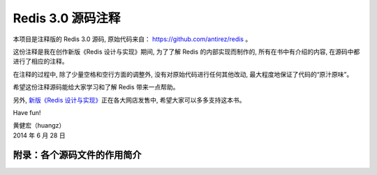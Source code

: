 Redis 3.0 源码注释
============================

本项目是注释版的 Redis 3.0 源码,
原始代码来自： https://github.com/antirez/redis 。

这份注释是我在创作新版《Redis 设计与实现》期间,
为了了解 Redis 的内部实现而制作的,
所有在书中有介绍的内容,
在源码中都进行了相应的注释。

在注释的过程中,
除了少量空格和空行方面的调整外,
没有对原始代码进行任何其他改动,
最大程度地保证了代码的“原汁原味”。

希望这份注释源码能给大家学习和了解 Redis 带来一点帮助。

另外,
`新版《Redis 设计与实现》 <http://RedisBook.com>`_\ 正在各大网店发售中,
希望大家可以多多支持这本书。

Have fun!

| 黄健宏（huangz）
| 2014 年 6 月 28 日


附录：各个源码文件的作用简介
------------------------------

+-------------------------------------------------------------------+-------------------------------------------------------------------+
| 文件                                                              | 作用                                                              |
+===================================================================+===================================================================+
| ``adlist.c`` 、 ``adlist.h``                                      | 双端链表数据结构的实现。                                          |
+-------------------------------------------------------------------+-------------------------------------------------------------------+
| ``ae.c`` 、 ``ae.h`` 、 ``ae_epoll.c`` 、 ``ae_evport.c`` 、      | 事件处理器,以及各个具体实现。                                    |
| ``ae_kqueue.c`` 、 ``ae_select.c``                                |                                                                   |
+-------------------------------------------------------------------+-------------------------------------------------------------------+
| ``anet.c`` 、 ``anet.h``                                          | Redis 的异步网络框架,内容主要为对 socket 库的包装。              |
+-------------------------------------------------------------------+-------------------------------------------------------------------+
| ``aof.c``                                                         | AOF 功能的实现。                                                  |
+-------------------------------------------------------------------+-------------------------------------------------------------------+
| ``asciilogo.h``                                                   | 保存了 Redis 的 ASCII LOGO 。                                     |
+-------------------------------------------------------------------+-------------------------------------------------------------------+
| ``bio.c`` 、 ``bio.h``                                            | Redis 的后台 I/O 程序,用于将 I/O 操作放到子线程里面执行,        |
|                                                                   | 减少 I/O 操作对主线程的阻塞。                                     |
+-------------------------------------------------------------------+-------------------------------------------------------------------+
| ``bitops.c``                                                      | 二进制位操作命令的实现文件。                                      |
+-------------------------------------------------------------------+-------------------------------------------------------------------+
| ``blocked.c``                                                     | 用于实现 BLPOP 命令和 WAIT 命令的阻塞效果。                       |
+-------------------------------------------------------------------+-------------------------------------------------------------------+
| ``cluster.c`` 、 ``cluster.h``                                    | Redis 的集群实现。                                                |
+-------------------------------------------------------------------+-------------------------------------------------------------------+
| ``config.c`` 、 ``config.h``                                      | Redis 的配置管理实现,负责读取并分析配置文件,                            |
|                                                                   | 然后根据这些配置修改 Redis 服务器的各个选项。                            |
+-------------------------------------------------------------------+-------------------------------------------------------------------+
| ``crc16.c`` 、 ``crc64.c`` 、 ``crc64.h``                         | 计算 CRC 校验和。                                                    |
+-------------------------------------------------------------------+-------------------------------------------------------------------+
| ``db.c``                                                          | 数据库实现。                                                        |
+-------------------------------------------------------------------+-------------------------------------------------------------------+
| ``debug.c``                                                       | 调试实现。                                                          |
+-------------------------------------------------------------------+-------------------------------------------------------------------+
| ``dict.c`` 、 ``dict.h``                                          | 字典数据结构的实现。                                                  |
+-------------------------------------------------------------------+-------------------------------------------------------------------+
| ``endianconv.c`` 、 ``endianconv.h``                              | 二进制的大端、小端转换函数。                                            |
+-------------------------------------------------------------------+-------------------------------------------------------------------+
| ``fmacros.h``                                                     | 一些移植性方面的宏。                                                  |
+-------------------------------------------------------------------+-------------------------------------------------------------------+
| ``help.h``                                                        | ``utils/generate-command-help.rb`` 程序自动生成的命令帮助信息。        |
+-------------------------------------------------------------------+-------------------------------------------------------------------+
| ``hyperloglog.c``                                                 | HyperLogLog 数据结构的实现。                                         |
+-------------------------------------------------------------------+-------------------------------------------------------------------+
| ``intset.c`` 、 ``intset.h``                                      | 整数集合数据结构的实现,用于优化 SET 类型。                               |
+-------------------------------------------------------------------+-------------------------------------------------------------------+
| ``lzf_c.c`` 、 ``lzf_d.c`` 、 ``lzf.h`` 、 ``lzfP.h``              | Redis 对字符串和 RDB 文件进行压缩时使用的 LZF 压缩算法的实现。             |
+-------------------------------------------------------------------+-------------------------------------------------------------------+
| ``Makefile`` 、 ``Makefile.dep``                                  | 构建文件。                                                          |
+-------------------------------------------------------------------+-------------------------------------------------------------------+
| ``memtest.c``                                                     | 内存测试。                                                          |
+-------------------------------------------------------------------+-------------------------------------------------------------------+
| ``mkreleasehdr.sh``                                               | 用于生成释出信息的脚本。                                              |
+-------------------------------------------------------------------+-------------------------------------------------------------------+
| ``multi.c``                                                       | Redis 的事务实现。                                                  |
+-------------------------------------------------------------------+-------------------------------------------------------------------+
| ``networking.c``                                                  | Redis 的客户端网络操作库,                                            |
|                                                                   | 用于实现命令请求接收、发送命令回复等工作,                                |
|                                                                   | 文件中的函数大多为 write 、 read 、 close 等函数的包装,                 |
|                                                                   | 以及各种协议的分析和构建函数。                                          |
+-------------------------------------------------------------------+-------------------------------------------------------------------+
| ``notify.c``                                                      | Redis 的数据库通知实现。                                          |
+-------------------------------------------------------------------+-------------------------------------------------------------------+
| ``object.c``                                                      | Redis 的对象系统实现。                                            |
+-------------------------------------------------------------------+-------------------------------------------------------------------+
| ``pqsort.c`` 、 ``pqsort.h``                                      | 快速排序（QuickSort）算法的实现。                                 |
+-------------------------------------------------------------------+-------------------------------------------------------------------+
| ``pubsub.c``                                                      | 发布与订阅功能的实现。                                            |
+-------------------------------------------------------------------+-------------------------------------------------------------------+
| ``rand.c`` 、 ``rand.h``                                          | 伪随机数生成器。                                                  |
+-------------------------------------------------------------------+-------------------------------------------------------------------+
| ``rdb.c`` 、 ``rdb.h``                                            | RDB 持久化功能的实现。                                            |
+-------------------------------------------------------------------+-------------------------------------------------------------------+
| ``redisassert.h``                                                 | Redis 自建的断言系统。                                               |
+-------------------------------------------------------------------+-------------------------------------------------------------------+
| ``redis-benchmark.c``                                             | Redis 的性能测试程序。                                               |
+-------------------------------------------------------------------+-------------------------------------------------------------------+
| ``redis.c``                                                       | 负责服务器的启动、维护和关闭等事项。                                     |
+-------------------------------------------------------------------+-------------------------------------------------------------------+
| ``redis-check-aof.c`` 、 ``redis-check-dump.c``                   | RDB 文件和 AOF 文件的合法性检查程序。                                   |
+-------------------------------------------------------------------+-------------------------------------------------------------------+
| ``redis-cli.c``                                                   | Redis 客户端的实现。                                                 |
+-------------------------------------------------------------------+-------------------------------------------------------------------+
| ``redis.h``                                                       | Redis 的主要头文件,记录了 Redis 中的大部分数据结构,                     |
|                                                                   | 包括服务器状态和客户端状态。                                            |
+-------------------------------------------------------------------+-------------------------------------------------------------------+
| ``redis-trib.rb``                                                 | Redis 集群的管理程序。                                                |
+-------------------------------------------------------------------+-------------------------------------------------------------------+
| ``release.c`` 、 ``release.h``                                    | 记录和生成 Redis 的释出版本信息。                                       |
+-------------------------------------------------------------------+-------------------------------------------------------------------+
| ``replication.c``                                                 | 复制功能的实现。                                                      |
+-------------------------------------------------------------------+-------------------------------------------------------------------+
| ``rio.c`` 、 ``rio.h``                                            | Redis 对文件 I/O 函数的包装,                                           |
|                                                                   | 在普通 I/O 函数的基础上增加了显式缓存、以及计算校验和等功能。                 |
+-------------------------------------------------------------------+-------------------------------------------------------------------+
| ``scripting.c``                                                   | 脚本功能的实现。                                                  |
+-------------------------------------------------------------------+-------------------------------------------------------------------+
| ``sds.c`` 、 ``sds.h``                                            | SDS 数据结构的实现,SDS 为 Redis 的默认字符串表示。               |
+-------------------------------------------------------------------+-------------------------------------------------------------------+
| ``sentinel.c``                                                    | Redis Sentinel 的实现。                                           |
+-------------------------------------------------------------------+-------------------------------------------------------------------+
| ``setproctitle.c``                                                | 进程环境设置函数。                                                |
+-------------------------------------------------------------------+-------------------------------------------------------------------+
| ``sha1.c`` 、 ``sha1.h``                                          | SHA1 校验和计算函数。                                             |
+-------------------------------------------------------------------+-------------------------------------------------------------------+
| ``slowlog.c`` 、 ``slowlog.h``                                    | 慢查询功能的实现。                                                |
+-------------------------------------------------------------------+-------------------------------------------------------------------+
| ``solarisfixes.h``                                                | 针对 Solaris 系统的补丁。                                         |
+-------------------------------------------------------------------+-------------------------------------------------------------------+
| ``sort.c``                                                        | SORT 命令的实现。                                                 |
+-------------------------------------------------------------------+-------------------------------------------------------------------+
| ``syncio.c``                                                      | 同步 I/O 操作。                                                   |
+-------------------------------------------------------------------+-------------------------------------------------------------------+
| ``testhelp.h``                                                    | 测试辅助宏。                                                      |
+-------------------------------------------------------------------+-------------------------------------------------------------------+
| ``t_hash.c`` 、 ``t_list.c`` 、 ``t_set.c`` 、 ``t_string.c`` 、  | 定义了 Redis 的各种数据类型,以及这些数据类型的命令。             |
| ``t_zset.c``                                                      |                                                                   |
+-------------------------------------------------------------------+-------------------------------------------------------------------+
| ``util.c`` 、 ``util.h``                                          | 各种辅助函数。                                                    |
+-------------------------------------------------------------------+-------------------------------------------------------------------+
| ``valgrind.sup``                                                  | valgrind 的suppression文件。                                      |
+-------------------------------------------------------------------+-------------------------------------------------------------------+
| ``version.h``                                                     | 记录了 Redis 的版本号。                                           |
+-------------------------------------------------------------------+-------------------------------------------------------------------+
| ``ziplist.c`` 、 ``ziplist.h``                                    | ZIPLIST 数据结构的实现,用于优化 LIST 类型。                      |
+-------------------------------------------------------------------+-------------------------------------------------------------------+
| ``zipmap.c`` 、 ``zipmap.h``                                      | ZIPMAP 数据结构的实现,在 Redis 2.6 以前用与优化 HASH 类型,      |
|                                                                   | Redis 2.6 开始已经废弃。                                          |
+-------------------------------------------------------------------+-------------------------------------------------------------------+
| ``zmalloc.c`` 、 ``zmalloc.h``                                    | 内存管理程序。                                                    |
+-------------------------------------------------------------------+-------------------------------------------------------------------+
